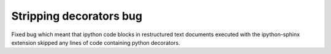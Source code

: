 Stripping decorators bug
========================

Fixed bug which meant that ipython code blocks in restructured text documents executed with the ipython-sphinx extension skipped any lines of code containing python decorators.
